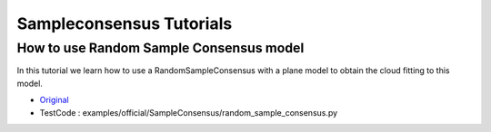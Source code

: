 Sampleconsensus Tutorials
=========================


How to use Random Sample Consensus model
~~~~~~~~~~~~~~~~~~~~~~~~~~~~~~~~~~~~~~~~
In this tutorial we learn how to use a RandomSampleConsensus with a plane model to obtain the cloud fitting to this model.

* `Original <http://pointclouds.org/documentation/tutorials/random_sample_consensus.php#random-sample-consensus>`_ \
* TestCode : examples/official/SampleConsensus/random_sample_consensus.py


